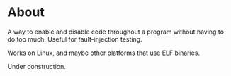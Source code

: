 
* About

A way to enable and disable code throughout a program without having
to do too much.  Useful for fault-injection testing.

Works on Linux, and maybe other platforms that use ELF binaries.

Under construction.
